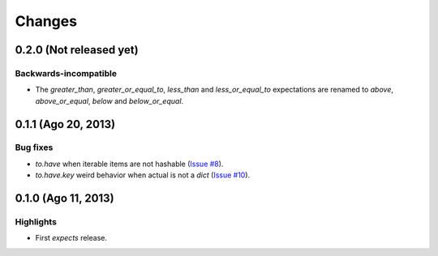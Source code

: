 Changes
=======

0.2.0 (Not released yet)
------------------------

Backwards-incompatible
^^^^^^^^^^^^^^^^^^^^^^

* The `greater_than`, `greater_or_equal_to`, `less_than` and `less_or_equal_to` expectations are renamed to `above`, `above_or_equal`, `below` and `below_or_equal`.

0.1.1 (Ago 20, 2013)
--------------------

Bug fixes
^^^^^^^^^

* `to.have` when iterable items are not hashable (`Issue #8 <https://github.com/jaimegildesagredo/expects/issues/8>`_).
* `to.have.key` weird behavior when actual is not a `dict` (`Issue #10 <https://github.com/jaimegildesagredo/expects/issues/10>`_).

0.1.0 (Ago 11, 2013)
--------------------

Highlights
^^^^^^^^^^

* First `expects` release.
